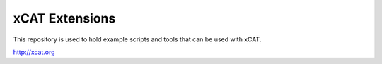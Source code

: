 xCAT Extensions
===============

This repository is used to hold example scripts and tools that can be used with xCAT.

http://xcat.org
